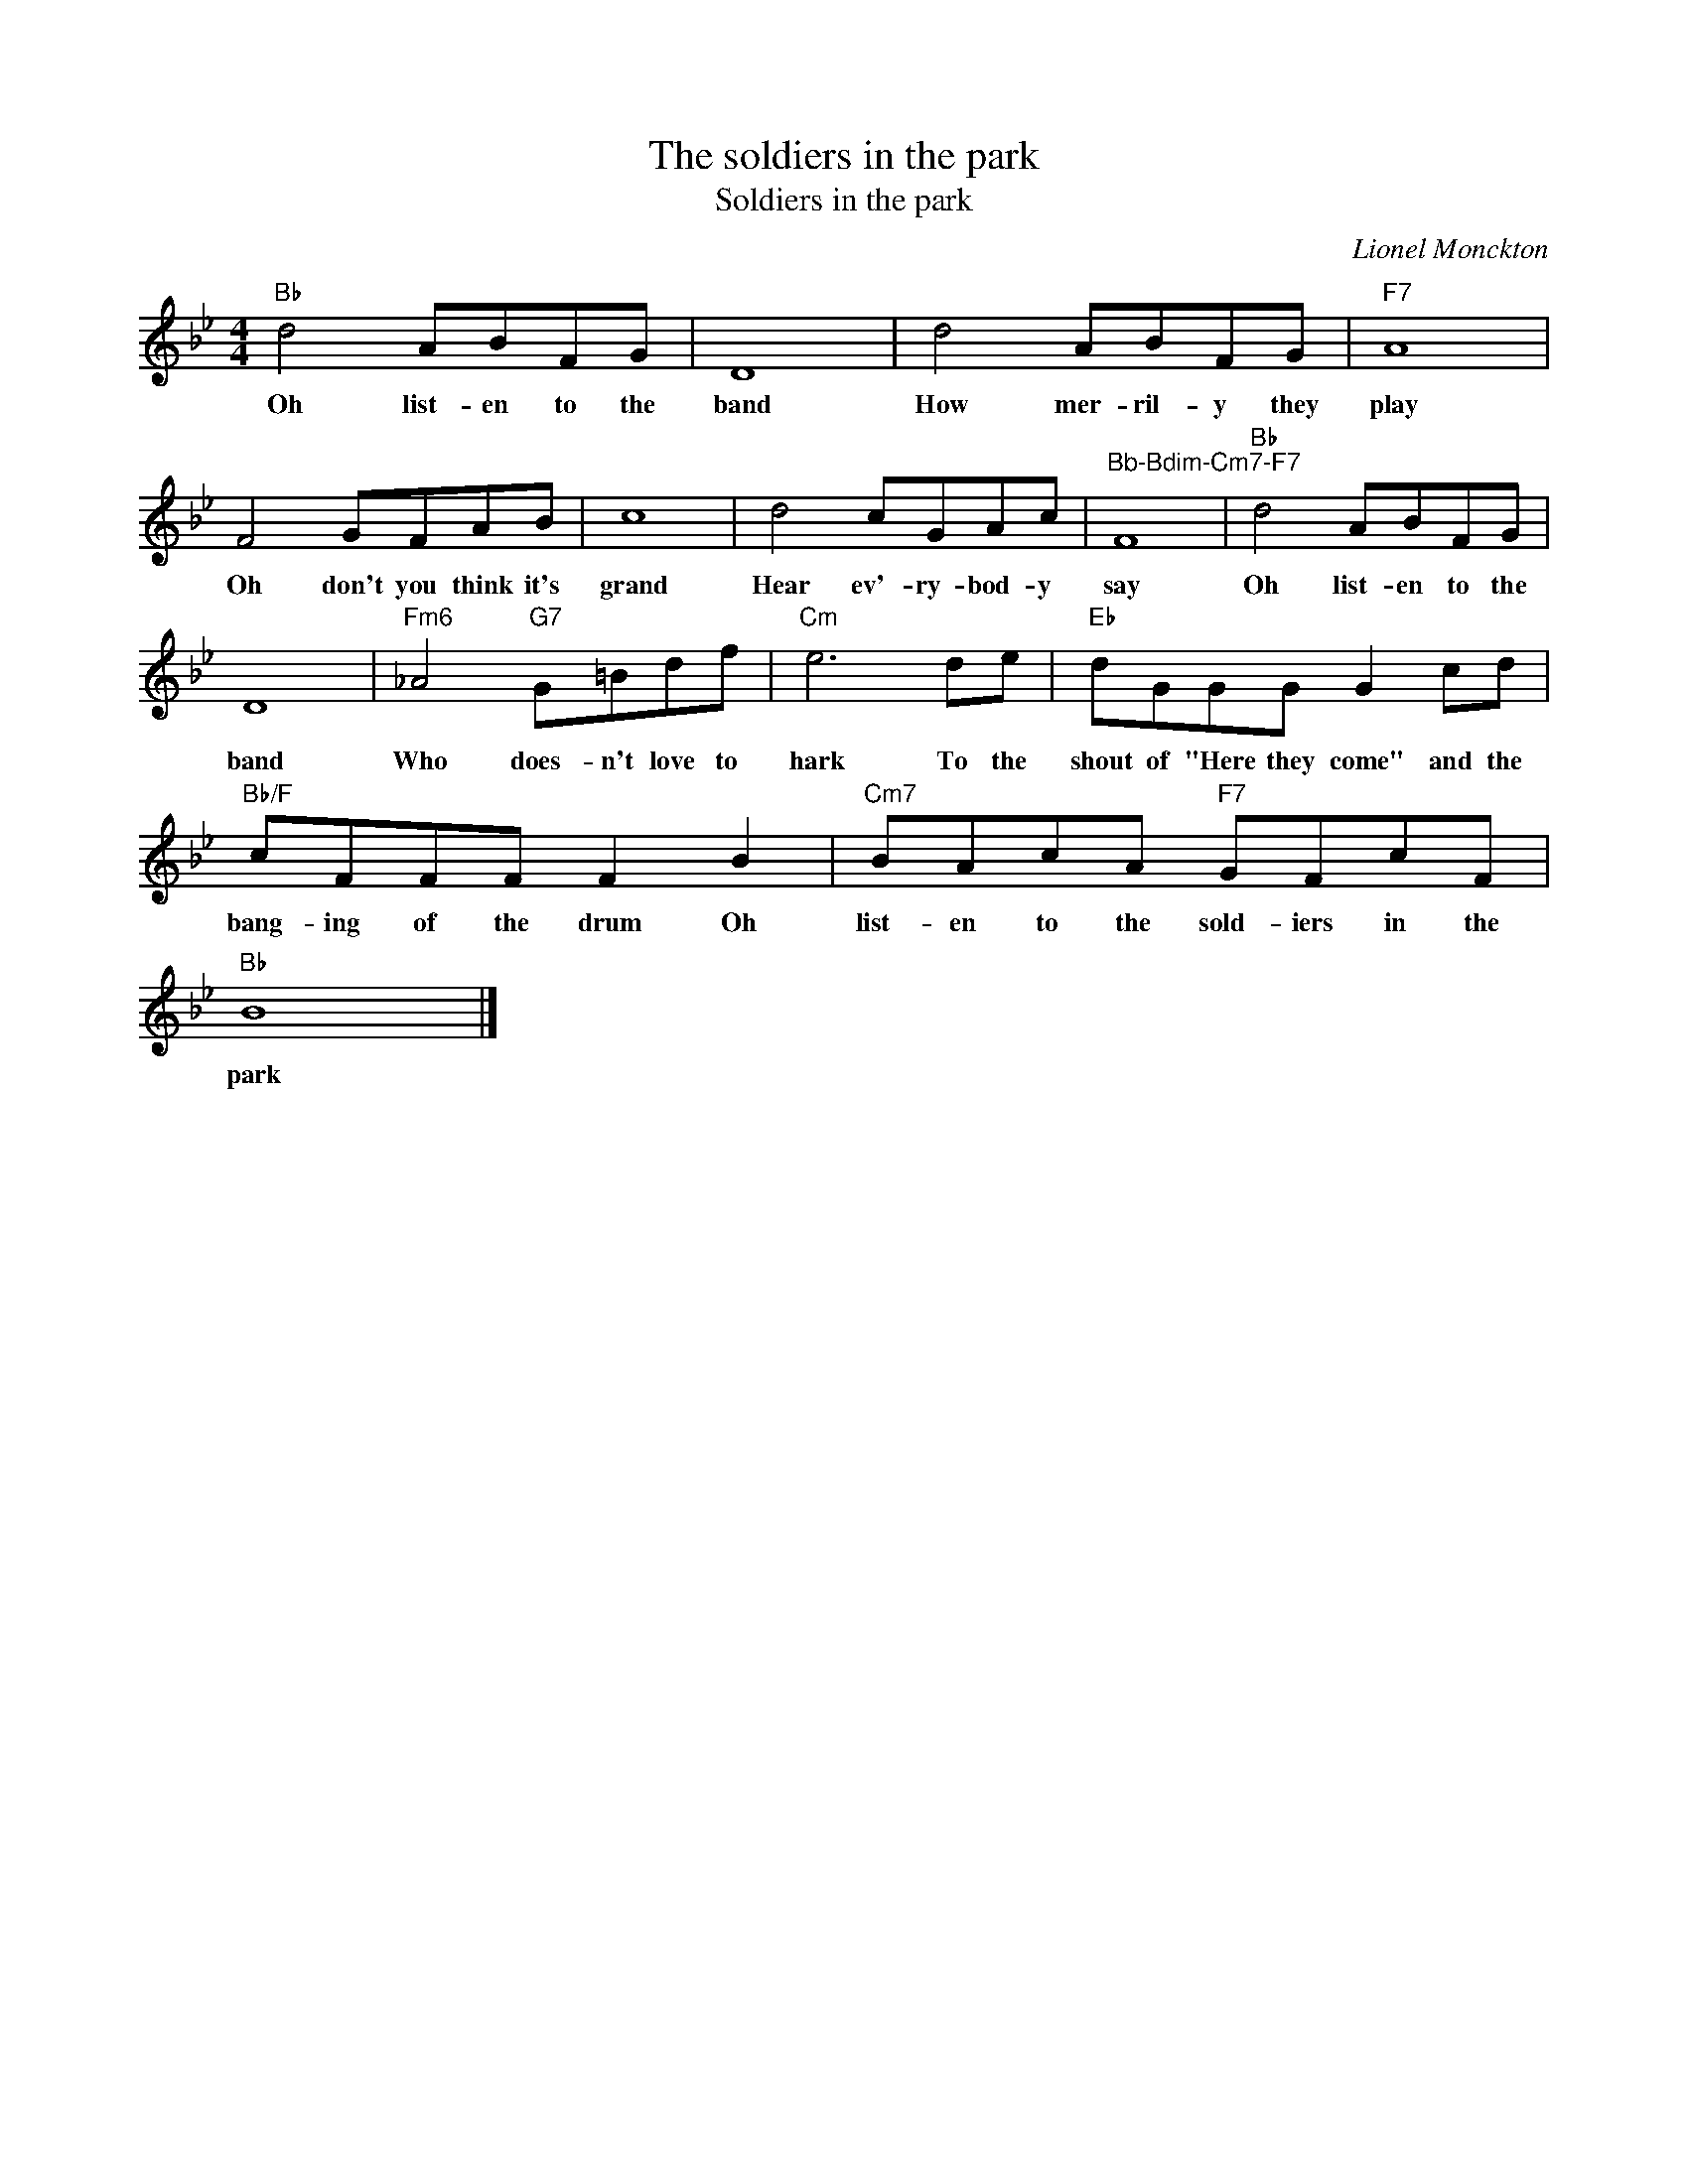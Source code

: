 X:1
T:The soldiers in the park
T:Soldiers in the park
C:Lionel Monckton
Z:All Rights Reserved
L:1/8
M:4/4
K:Bb
V:1 treble 
%%MIDI program 40
V:1
"Bb" d4 ABFG | D8 | d4 ABFG |"F7" A8 | F4 GFAB | c8 | d4 cGAc |"^Bb-Bdim-Cm7-F7" F8 |"Bb" d4 ABFG | %9
w: Oh list- en to the|band|How mer- ril- y they|play|Oh don't you think it's|grand|Hear ev'- ry- bod- y|say|Oh list- en to the|
 D8 |"Fm6" _A4"G7" G=Bdf |"Cm" e6 de |"Eb" dGGG G2 cd |"Bb/F" cFFF F2 B2 |"Cm7" BAcA"F7" GFcF | %15
w: band|Who does- n't love to|hark To the|shout of "Here they come" and the|bang- ing of the drum Oh|list- en to the sold- iers in the|
"Bb" B8 |] %16
w: park|

